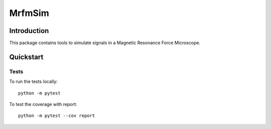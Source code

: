 MrfmSim
=======

Introduction
------------

This package contains tools to simulate signals in a Magnetic Resonance Force 
Microscope.

Quickstart
----------

Tests
^^^^^

To run the tests locally::

    python -m pytest

To test the coverage with report::

    python -m pytest --cov report

